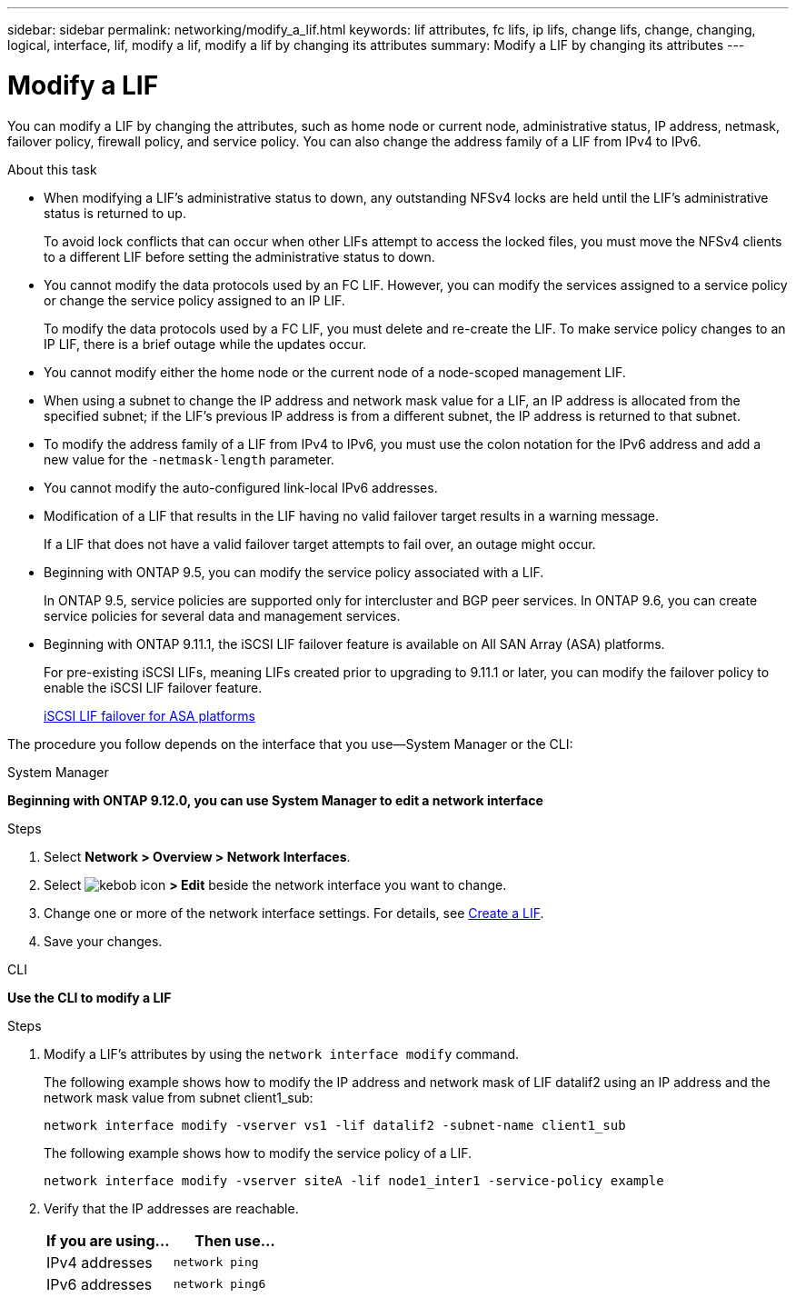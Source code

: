 ---
sidebar: sidebar
permalink: networking/modify_a_lif.html
keywords: lif attributes, fc lifs, ip lifs, change lifs, change, changing, logical, interface, lif, modify a lif, modify a lif by changing its attributes
summary: Modify a LIF by changing its attributes
---

= Modify a LIF
:hardbreaks:
:nofooter:
:icons: font
:linkattrs:
:imagesdir: ./media/

//
// Created with NDAC Version 2.0 (August 17, 2020)
// restructured: March 2021
// enhanced keywords May 2021
// CSAR 1408595
// added iSCSI LIF failover bullet Jun 2022
//

[.lead]
You can modify a LIF by changing the attributes, such as home node or current node, administrative status, IP address, netmask, failover policy, firewall policy, and service policy. You can also change the address family of a LIF from IPv4 to IPv6.

.About this task

* When modifying a LIF's administrative status to down, any outstanding NFSv4 locks are held until the LIF's administrative status is returned to up.
+
To avoid lock conflicts that can occur when other LIFs attempt to access the locked files, you must move the NFSv4 clients to a different LIF before setting the administrative status to down.

* You cannot modify the data protocols used by an FC LIF. However, you can modify the services assigned to a service policy or change the service policy assigned to an IP LIF.
+
To modify the data protocols used by a FC LIF, you must delete and re-create the LIF. To make service policy changes to an IP LIF, there is a brief outage while the updates occur.

* You cannot modify either the home node or the current node of a node-scoped management LIF.
* When using a subnet to change the IP address and network mask value for a LIF, an IP address is allocated from the specified subnet; if the LIF's previous IP address is from a different subnet, the IP address is returned to that subnet.
* To modify the address family of a LIF from IPv4 to IPv6, you must use the colon notation for the IPv6 address and add a new value for the `-netmask-length` parameter.
* You cannot modify the auto-configured link-local IPv6 addresses.
* Modification of a LIF that results in the LIF having no valid failover target results in a warning message.
+
If a LIF that does not have a valid failover target attempts to fail over, an outage might occur.

* Beginning with ONTAP 9.5, you can modify the service policy associated with a LIF.
+
In ONTAP 9.5, service policies are supported only for intercluster and BGP peer services. In ONTAP 9.6, you can create service policies for several data and management services.
* Beginning with ONTAP 9.11.1, the iSCSI LIF failover feature is available on All SAN Array (ASA) platforms.
+
For pre-existing iSCSI LIFs, meaning LIFs created prior to upgrading to 9.11.1 or later, you can modify the failover policy to enable the iSCSI LIF failover feature.
+
link:../san-admin/asa-iscsi-lif-fo-task.html[iSCSI LIF failover for ASA platforms]

The procedure you follow depends on the interface that you use—System Manager or the CLI:

[role="tabbed-block"]
====
.System Manager
--
*Beginning with ONTAP 9.12.0, you can use System Manager to edit a network interface*

.Steps

. Select *Network > Overview > Network Interfaces*.

. Select image:icon_kabob.gif[kebob icon] *> Edit* beside the network interface you want to change.

. Change one or more of the network interface settings. For details, see link:https://docs.netapp.com/us-en/ontap/networking/create_a_lif.html[Create a LIF].

. Save your changes.
--

.CLI
--
*Use the CLI to modify a LIF*

.Steps

. Modify a LIF's attributes by using the `network interface modify` command.
+
The following example shows how to modify the IP address and network mask of LIF datalif2 using an IP address and the network mask value from subnet client1_sub:
+
....
network interface modify -vserver vs1 -lif datalif2 -subnet-name client1_sub
....
+
The following example shows how to modify the service policy of a LIF.
+
....
network interface modify -vserver siteA -lif node1_inter1 -service-policy example
....

. Verify that the IP addresses are reachable.
+
|===

h|If you are using...  h|Then use...

a|IPv4 addresses
a|`network ping`
a|IPv6 addresses
a|`network ping6`
|===

====

// IE-554, 2022-07-28
// 08 DEC 2021, BURT 1430515
